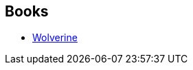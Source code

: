 :jbake-type: post
:jbake-status: published
:jbake-title: Chris Claremont
:jbake-tags: author
:jbake-date: 2011-10-31
:jbake-depth: ../../
:jbake-uri: goodreads/authors/15091.adoc
:jbake-bigImage: https://images.gr-assets.com/authors/1206644417p5/15091.jpg
:jbake-source: https://www.goodreads.com/author/show/15091
:jbake-style: goodreads goodreads-author no-index

## Books
* link:../books/9780785123293.html[Wolverine]